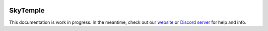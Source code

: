 .. title:: SkyTemple

|logo|

SkyTemple
=========

|docs| |discord|

.. |logo| image:: https://raw.githubusercontent.com/SkyTemple/skytemple/master/skytemple/data/icons/hicolor/256x256/apps/skytemple.png

.. |docs| image:: https://readthedocs.org/projects/skytemple/badge/?version=latest
    :target: https://skytemple.readthedocs.io/en/latest/?badge=latest
    :alt: Documentation Status

.. |discord| image:: https://img.shields.io/discord/710190644152369162?label=Discord
    :target: https://discord.gg/skytemple
    :alt: Discord

.. |kofi| image:: https://www.ko-fi.com/img/githubbutton_sm.svg
    :target: https://ko-fi.com/I2I81E5KH
    :alt: Ko-Fi

This documentation is work in progress. In the meantime, check out our `website`_ or `Discord server`_ for help and info.

.. _website: https://skytemple.org
.. _Discord server: https://discord.gg/skytemple
